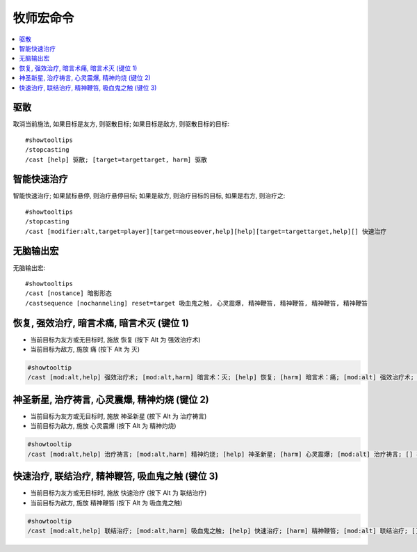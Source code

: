.. _牧师宏命令:

牧师宏命令
==============================================================================

.. contents::
    :local:


驱散
------------------------------------------------------------------------------
.. image:: 驱散.png

取消当前施法, 如果目标是友方, 则驱散目标; 如果目标是敌方, 则驱散目标的目标::

    #showtooltips
    /stopcasting
    /cast [help] 驱散; [target=targettarget, harm] 驱散


智能快速治疗
------------------------------------------------------------------------------
.. image:: 智能快速治疗.png

智能快速治疗; 如果鼠标悬停, 则治疗悬停目标; 如果是敌方, 则治疗目标的目标, 如果是右方, 则治疗之::

    #showtooltips
    /stopcasting
    /cast [modifier:alt,target=player][target=mouseover,help][help][target=targettarget,help][] 快速治疗


无脑输出宏
------------------------------------------------------------------------------
.. image:: 无脑输出宏.png

无脑输出宏::

    #showtooltips
    /cast [nostance] 暗影形态
    /castsequence [nochanneling] reset=target 吸血鬼之触, 心灵震爆, 精神鞭笞, 精神鞭笞, 精神鞭笞, 精神鞭笞


恢复, 强效治疗, 暗言术痛, 暗言术灭 (键位 1)
------------------------------------------------------------------------------

- 当前目标为友方或无目标时, 施放 恢复 (按下 Alt 为 强效治疗术)
- 当前目标为敌方, 施放 痛 (按下 Alt 为 灭)

.. code-block:: python

    #showtooltip
    /cast [mod:alt,help] 强效治疗术; [mod:alt,harm] 暗言术：灭; [help] 恢复; [harm] 暗言术：痛; [mod:alt] 强效治疗术; [] 恢复


神圣新星, 治疗祷言, 心灵震爆, 精神灼烧 (键位 2)
------------------------------------------------------------------------------

- 当前目标为友方或无目标时, 施放 神圣新星 (按下 Alt 为 治疗祷言)
- 当前目标为敌方, 施放 心灵震爆 (按下 Alt 为 精神灼烧)

.. code-block:: python

    #showtooltip
    /cast [mod:alt,help] 治疗祷言; [mod:alt,harm] 精神灼烧; [help] 神圣新星; [harm] 心灵震爆; [mod:alt] 治疗祷言; [] 神圣新星


快速治疗, 联结治疗, 精神鞭笞, 吸血鬼之触 (键位 3)
------------------------------------------------------------------------------

- 当前目标为友方或无目标时, 施放 快速治疗 (按下 Alt 为 联结治疗)
- 当前目标为敌方, 施放 精神鞭笞 (按下 Alt 为 吸血鬼之触)

.. code-block:: python

    #showtooltip
    /cast [mod:alt,help] 联结治疗; [mod:alt,harm] 吸血鬼之触; [help] 快速治疗; [harm] 精神鞭笞; [mod:alt] 联结治疗; [] 快速治疗
